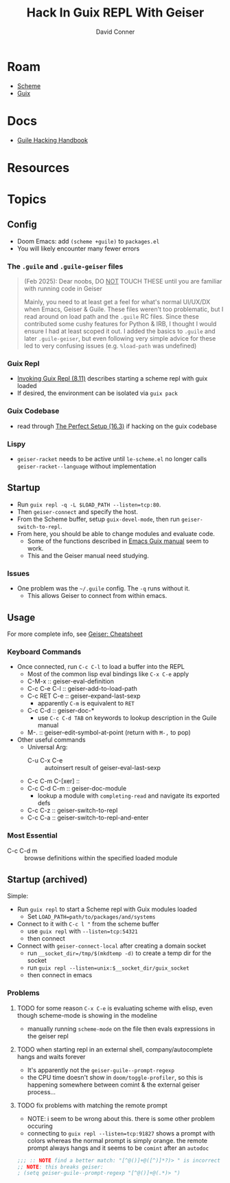 :PROPERTIES:
:ID:       b4480564-c80f-4993-aefd-89cbec904111
:END:
#+TITLE:     Hack In Guix REPL With Geiser
#+AUTHOR:    David Conner
#+EMAIL:     noreply@te.xel.io
#+DESCRIPTION: notes

* Roam
+ [[id:87c43128-92c2-49ed-b76c-0d3c2d6182ec][Scheme]]
+ [[id:b82627bf-a0de-45c5-8ff4-229936549942][Guix]]

* Docs
+ [[https://jeko.frama.io/][Guile Hacking Handbook]]

* Resources

* Topics
** Config

+ Doom Emacs: add =(scheme +guile)= to =packages.el=
+ You will likely encounter many fewer errors

*** The =.guile= and =.guile-geiser= files

#+begin_quote
(Feb 2025): Dear noobs, DO _NOT_ TOUCH THESE until you are familiar with running
code in Geiser

Mainly, you need to at least get a feel for what's normal UI/UX/DX when Emacs,
Geiser & Guile. These files weren't too problematic, but I read around on load
path and the =.guile= RC files. Since these contributed some cushy features for
Python & IRB, I thought I would ensure I had at least scoped it out. I added the
basics to =.guile= and later =.guile-geiser=, but even following very simple advice
for these led to very confusing issues (e.g. =%load-path= was undefined)
#+end_quote

*** Guix Repl
+ [[https://guix.gnu.org/manual/en/html_node/Invoking-guix-repl.html][Invoking Guix Repl (8.11)]] describes starting a scheme repl with guix loaded
+ If desired, the environment can be isolated via =guix pack=
*** Guix Codebase
+ read through [[https://guix.gnu.org/manual/en/html_node/The-Perfect-Setup.html][The Perfect Setup (16.3)]] if hacking on the guix codebase
*** Lispy
+ =geiser-racket= needs to be active until =le-scheme.el= no longer calls
  =geiser-racket--language= without implementation

** Startup

+ Run =guix repl -q -L $LOAD_PATH --listen=tcp:80=.
+ Then =geiser-connect= and specify the host.
+ From the Scheme buffer, setup =guix-devel-mode=, then run
  =geiser-switch-to-repl=.
+ From here, you should be able to change modules and evaluate code.
  - Some of the functions described in [[https://emacs-guix.gitlab.io/website/manual/latest/emacs-guix.html][Emacs Guix manual]] seem to work.
  - This and the Geiser manual need studying.

*** Issues

+ One problem was the =~/.guile= config. The =-q= runs without it.
  - This allows Geiser to connect from within emacs.

** Usage

For more complete info, see [[https://www.nongnu.org/geiser/geiser_5.html][Geiser: Cheatsheet]]

*** Keyboard Commands

+ Once connected, run =C-c C-l= to load a buffer into the REPL
  - Most of the common lisp eval bindings like =C-x C-e= apply
  - C-M-x :: geiser-eval-definition
  - C-c C-e C-l :: geiser-add-to-load-path
  - C-c RET C-e :: geiser-expand-last-sexp
    - apparently =C-m= is equivalent to =RET=
  - C-c C-d :: geiser-doc-*
    - use =C-c C-d TAB= on keywords to lookup description in the Guile manual
  - M-. :: geiser-edit-symbol-at-point (return with =M-,= to pop)
+ Other useful commands
  - Universal Arg:
    - C-u C-x C-e :: autoinsert result of geiser-eval-last-sexp
  - C-c C-m C-[xer] ::
  - C-c C-d C-m :: geiser-doc-module
    - lookup a module with =completing-read= and navigate its exported defs
  - C-c C-z :: geiser-switch-to-repl
  - C-c C-a :: geiser-switch-to-repl-and-enter

*** Most Essential

- C-c C-d m :: browse definitions within the specified loaded module

** Startup (archived)
Simple:

+ Run =guix repl= to start a Scheme repl with Guix modules loaded
  - Set =LOAD_PATH=path/to/packages/and/systems=
+ Connect to it with =C-c l "= from the scheme buffer
  - use =guix repl= with =--listen=tcp:54321=
  - then connect
+ Connect with =geiser-connect-local= after creating a domain socket
  - run =__socket_dir=/tmp/$(mkdtemp -d)= to create a temp dir for the socket
  - run =guix repl --listen=unix:$__socket_dir/guix_socket=
  - then connect in emacs

*** Problems

**** TODO for some reason =C-x C-e= is evaluating scheme with elisp, even though scheme-mode is showing in the modeline

+ manually running =scheme-mode= on the file then evals expressions in the
  geiser repl
**** TODO when starting repl in an external shell, company/autocomplete hangs and waits forever

+ It's apparently not the =geiser-guile--prompt-regexp=
+ the CPU time doesn't show in =doom/toggle-profiler=, so this is happening somewhere between comint & the external geiser process...

**** TODO fix problems with matching the remote prompt
+ NOTE: i seem to be wrong about this. there is some other problem occuring
+ connecting to =guix repl --listen=tcp:91827= shows a prompt with colors whereas the normal prompt is simply orange. the remote prompt always hangs and it seems to be =comint= after an =autodoc=

#+begin_src emacs-lisp
;;; :: NOTE find a better match: "[^@()]+@([^)]*?)> " is incorrect
;; NOTE: this breaks geiser:
; (setq geiser-guile--prompt-regexp "[^@()]+@(.*)> ")
#+end_src
